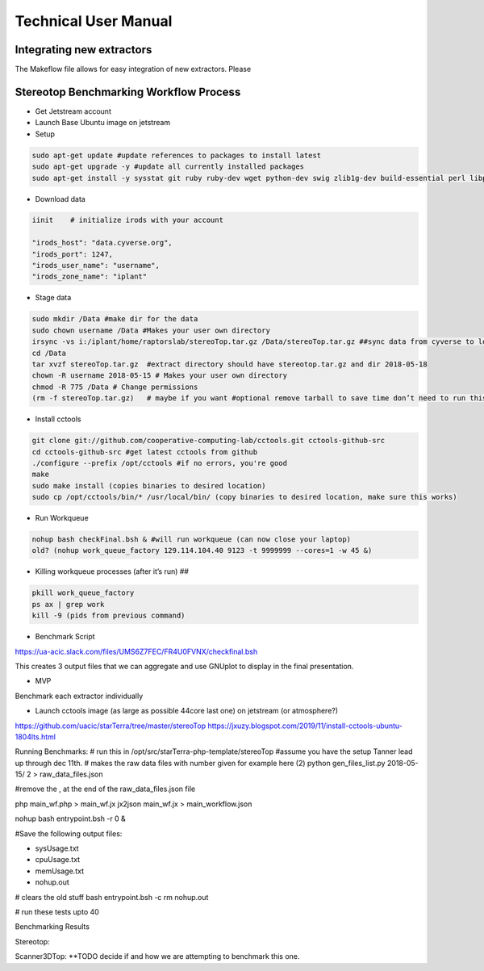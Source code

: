 Technical User Manual
=====================


Integrating new extractors
--------------------------
The Makeflow file allows for easy integration of new extractors. Please 
 



Stereotop Benchmarking Workflow Process
-------------------------------
* Get Jetstream account 
* Launch Base Ubuntu image on jetstream
* Setup 

.. code::
   
   sudo apt-get update #update references to packages to install latest
   sudo apt-get upgrade -y #update all currently installed packages
   sudo apt-get install -y sysstat git ruby ruby-dev wget python-dev swig zlib1g-dev build-essential perl libperl-dev singularity-  container #Install all required dependencies for cctool and what we need

* Download data
.. code::

   iinit    # initialize irods with your account 
   
   "irods_host": "data.cyverse.org",
   "irods_port": 1247,
   "irods_user_name": "username",
   "irods_zone_name": "iplant"

* Stage data

.. code::

   sudo mkdir /Data #make dir for the data
   sudo chown username /Data #Makes your user own directory 
   irsync -vs i:/iplant/home/raptorslab/stereoTop.tar.gz /Data/stereoTop.tar.gz ##sync data from cyverse to local machine 
   cd /Data
   tar xvzf stereoTop.tar.gz  #extract directory should have stereotop.tar.gz and dir 2018-05-18
   chown -R username 2018-05-15 # Makes your user own directory 
   chmod -R 775 /Data # Change permissions
   (rm -f stereoTop.tar.gz)   # maybe if you want #optional remove tarball to save time don’t need to run this


* Install cctools

.. code::

   git clone git://github.com/cooperative-computing-lab/cctools.git cctools-github-src
   cd cctools-github-src #get latest cctools from github
   ./configure --prefix /opt/cctools #if no errors, you're good
   make 
   sudo make install (copies binaries to desired location)
   sudo cp /opt/cctools/bin/* /usr/local/bin/ (copy binaries to desired location, make sure this works)

* Run Workqueue
.. code::
   
   nohup bash checkFinal.bsh & #will run workqueue (can now close your laptop)
   old? (nohup work_queue_factory 129.114.104.40 9123 -t 9999999 --cores=1 -w 45 &)

* Killing workqueue processes (after it’s run) ##

.. code::

   pkill work_queue_factory
   ps ax | grep work
   kill -9 (pids from previous command)


* Benchmark Script

https://ua-acic.slack.com/files/UMS6Z7FEC/FR4U0FVNX/checkfinal.bsh

This creates 3 output files that we can aggregate and use GNUplot to display in the final presentation.

* MVP

Benchmark each extractor individually


* Launch cctools image (as large as possible 44core last one) on jetstream (or atmosphere?)
https://github.com/uacic/starTerra/tree/master/stereoTop
https://jxuzy.blogspot.com/2019/11/install-cctools-ubuntu-1804lts.html



Running Benchmarks:
# run this in /opt/src/starTerra-php-template/stereoTop
#assume you have the setup Tanner lead up through dec 11th.
# makes the raw data files with number given for example here (2)
python gen_files_list.py 2018-05-15/ 2 > raw_data_files.json

#remove the , at the end of the raw_data_files.json file

php main_wf.php > main_wf.jx
jx2json main_wf.jx > main_workflow.json

nohup bash entrypoint.bsh -r 0 &

#Save the following output files: 

- sysUsage.txt
- cpuUsage.txt
- memUsage.txt
- nohup.out

# clears the old stuff
bash entrypoint.bsh -c
rm nohup.out

# run these tests upto 40

Benchmarking Results

Stereotop:



Scanner3DTop:
**TODO decide if and how we are attempting to benchmark this one. 

